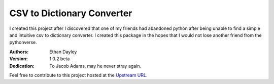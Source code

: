 CSV to Dictionary Converter
===========================
I created this project after I discovered that one of my friends had abandoned python after being unable to find a simple and intuitive csv to dictionary converter.  I created this package in the hopes that I would not lose another friend from the pythonverse.

:Authors:
    Ethan Dayley
:Version:
    1.0.2 beta
:Dedication:
    To Jacob Adams, may he never stray again.

Feel free to contribute to this project hosted at the `Upstream URL <https://github.com/EthanDayley/csv_to_dictionary>`_.
